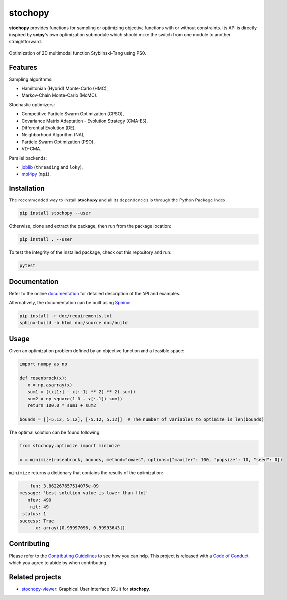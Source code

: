 stochopy
========

|License| |Stars| |Pyversions| |Version| |Downloads| |Code style: black| |Codacy Badge| |Codecov| |Build| |Docs| |DOI|

**stochopy** provides functions for sampling or optimizing objective functions with or without constraints. Its API is directly inspired by **scipy**'s own optimization submodule which should make the switch from one module to another straightforward.

.. figure:: https://raw.githubusercontent.com/keurfonluu/stochopy/master/.github/sample.gif
   :alt: sample-pso
   :width: 100%
   :align: center

   Optimization of 2D multimodal function Styblinski-Tang using PSO.

Features
--------

Sampling algorithms:

-  Hamiltonian (Hybrid) Monte-Carlo (HMC),
-  Markov-Chain Monte-Carlo (McMC).

Stochastic optimizers:

-  Competitive Particle Swarm Optimization (CPSO),
-  Covariance Matrix Adaptation - Evolution Strategy (CMA-ES),
-  Differential Evolution (DE),
-  Neighborhood Algorithm (NA),
-  Particle Swarm Optimization (PSO),
-  VD-CMA.

Parallel backends:

- `joblib <https://github.com/joblib/joblib>`__ (``threading`` and ``loky``),
- `mpi4py <https://github.com/mpi4py/mpi4py>`__ (``mpi``).

Installation
------------

The recommended way to install **stochopy** and all its dependencies is through the Python Package Index:

.. code::

   pip install stochopy --user

Otherwise, clone and extract the package, then run from the package location:

.. code::

   pip install . --user

To test the integrity of the installed package, check out this repository and run:

.. code::

   pytest

Documentation
-------------

Refer to the online `documentation <https://keurfonluu.github.io/stochopy/>`__ for detailed description of the API and examples.

Alternatively, the documentation can be built using `Sphinx <https://www.sphinx-doc.org/en/master/>`__:

.. code:: bash

   pip install -r doc/requirements.txt
   sphinx-build -b html doc/source doc/build

Usage
-----

Given an optimization problem defined by an objective function and a feasible space:

.. code-block:: python

   import numpy as np

   def rosenbrock(x):
      x = np.asarray(x)
      sum1 = ((x[1:] - x[:-1] ** 2) ** 2).sum()
      sum2 = np.square(1.0 - x[:-1]).sum()
      return 100.0 * sum1 + sum2

   bounds = [[-5.12, 5.12], [-5.12, 5.12]]  # The number of variables to optimize is len(bounds)

The optimal solution can be found following:

.. code-block:: python

   from stochopy.optimize import minimize

   x = minimize(rosenbrock, bounds, method="cmaes", options={"maxiter": 100, "popsize": 10, "seed": 0})

``minimize`` returns a dictionary that contains the results of the optimization:

.. code-block::

        fun: 3.862267657514075e-09
    message: 'best solution value is lower than ftol'
       nfev: 490
        nit: 49
     status: 1
    success: True
          x: array([0.99997096, 0.99993643])

Contributing
------------

Please refer to the `Contributing
Guidelines <https://github.com/keurfonluu/stochopy/blob/master/CONTRIBUTING.rst>`__ to see how you can help. This project is released with a `Code of Conduct <https://github.com/keurfonluu/stochopy/blob/master/CODE_OF_CONDUCT.rst>`__ which you agree to abide by when contributing.

Related projects
----------------

- `stochopy-viewer <https://github.com/keurfonluu/stochopy-viewer>`__: Graphical User Interface (GUI) for **stochopy**.

.. |License| image:: https://img.shields.io/github/license/keurfonluu/stochopy
   :target: https://github.com/keurfonluu/stochopy/blob/master/LICENSE

.. |Stars| image:: https://img.shields.io/github/stars/keurfonluu/stochopy?logo=github
   :target: https://github.com/keurfonluu/stochopy

.. |Pyversions| image:: https://img.shields.io/pypi/pyversions/stochopy.svg?style=flat
   :target: https://pypi.org/pypi/stochopy/

.. |Version| image:: https://img.shields.io/pypi/v/stochopy.svg?style=flat
   :target: https://pypi.org/project/stochopy

.. |Downloads| image:: https://pepy.tech/badge/stochopy
   :target: https://pepy.tech/project/stochopy

.. |Code style: black| image:: https://img.shields.io/badge/code%20style-black-000000.svg?style=flat
   :target: https://github.com/psf/black

.. |Codacy Badge| image:: https://img.shields.io/codacy/grade/29b21d65d07e40219dcc9ad1c978cbeb.svg?style=flat
   :target: https://www.codacy.com/manual/keurfonluu/stochopy/dashboard?utm_source=github.com&amp;utm_medium=referral&amp;utm_content=keurfonluu/stochopy&amp;utm_campaign=Badge_Grade

.. |Codecov| image:: https://img.shields.io/codecov/c/github/keurfonluu/stochopy.svg?style=flat
   :target: https://codecov.io/gh/keurfonluu/stochopy

.. |DOI| image:: https://zenodo.org/badge/DOI/10.5281/zenodo.4058008.svg?style=flat
   :target: https://doi.org/10.5281/zenodo.4058008

.. |Build| image:: https://img.shields.io/github/actions/workflow/status/keurfonluu/stochopy/ci.yml
   :target: https://github.com/keurfonluu/stochopy

.. |Docs| image:: https://img.shields.io/github/actions/workflow/status/keurfonluu/stochopy/doc.yml?label=docs
   :target: https://keurfonluu.github.io/stochopy/
